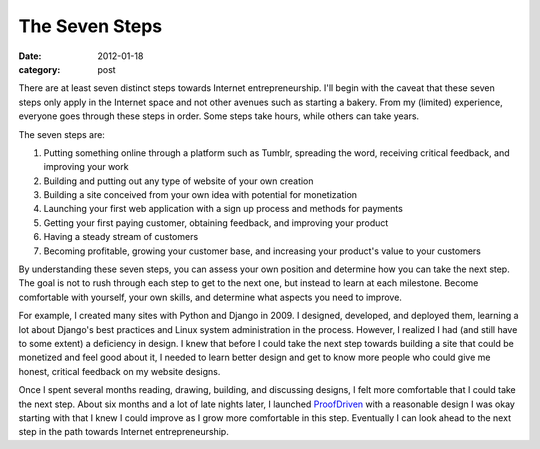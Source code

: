 The Seven Steps
===============

:date: 2012-01-18
:category: post

There are at least seven distinct steps towards Internet entrepreneurship. 
I'll begin with the caveat that these seven steps only apply in the 
Internet space and not other avenues such as starting a bakery. 
From my (limited) experience, everyone goes through these steps in 
order. Some steps take hours, while others can take years.

The seven steps are:

1. Putting something online through a platform such as Tumblr, spreading 
   the word, receiving critical feedback, and improving your work

2. Building and putting out any type of website of your own creation

3. Building a site conceived from your own idea with potential
   for monetization

4. Launching your first web application with a sign up process and 
   methods for payments

5. Getting your first paying customer, obtaining feedback, and 
   improving your product

6. Having a steady stream of customers

7. Becoming profitable, growing your customer base, and increasing 
   your product's value to your customers

By understanding these seven steps, you can assess your own position 
and determine how you can take the next step. The goal 
is not to rush through each step to get to the next one, but instead 
to learn at each milestone. Become comfortable with yourself, your 
own skills, and determine what aspects you need to improve.

For example, I created many sites with Python and Django in 2009. I 
designed, developed, and deployed them, learning a lot about 
Django's best practices and Linux system administration in the 
process. However, I realized I had (and still have to some extent) 
a deficiency in design. I knew that before I could take the next 
step towards building a site that could be monetized and feel good 
about it, I needed to learn better design and get to know more 
people who could give me honest, critical feedback on my website designs.

Once I spent several months reading, drawing, building, and 
discussing designs, I felt more comfortable that I could take the 
next step. About six months and a lot of late nights later, I 
launched `ProofDriven <https://www.proofdriven.com/>`_ with a 
reasonable design I was okay starting with that I knew I could 
improve as I grow more comfortable in this step. Eventually I 
can look ahead to the next step in the path towards Internet 
entrepreneurship.
